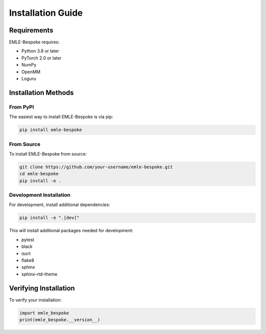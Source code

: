 Installation Guide
==================

Requirements
-----------

EMLE-Bespoke requires:

* Python 3.8 or later
* PyTorch 2.0 or later
* NumPy
* OpenMM
* Loguru

Installation Methods
------------------

From PyPI
~~~~~~~~~

The easiest way to install EMLE-Bespoke is via pip:

.. code-block:: bash

   pip install emle-bespoke

From Source
~~~~~~~~~~

To install EMLE-Bespoke from source:

.. code-block:: bash

   git clone https://github.com/your-username/emle-bespoke.git
   cd emle-bespoke
   pip install -e .

Development Installation
~~~~~~~~~~~~~~~~~~~~~~

For development, install additional dependencies:

.. code-block:: bash

   pip install -e ".[dev]"

This will install additional packages needed for development:

* pytest
* black
* isort
* flake8
* sphinx
* sphinx-rtd-theme

Verifying Installation
--------------------

To verify your installation:

.. code-block:: python

   import emle_bespoke
   print(emle_bespoke.__version__) 